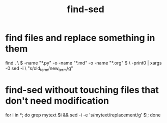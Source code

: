 :PROPERTIES:
:ID:       6ef17c81-f130-45c7-b84b-331d36c669e2
:END:
#+title: find-sed
* find files and replace something in them
  find .                                                \
    \( -name "*.py" -o -name "*.md" -o -name "*.org" \) \
    -print0 | xargs -0 sed -i                           \
    "s/old_term/new_term/g"
* find-sed without touching files that don't need modification
:PROPERTIES:
:ID:       082df322-50bc-4405-b1de-5145abac216f
:END:
  # https://stackoverflow.com/questions/27071019/sed-i-touching-files-that-it-doesnt-change
  for i in *; do
    grep mytext $i && sed -i -e 's/mytext/replacement/g' $i;
  done

